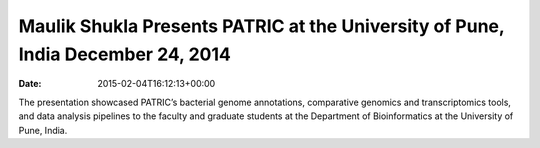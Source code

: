 ================================================================================
Maulik Shukla Presents PATRIC at the University of Pune, India December 24, 2014
================================================================================


:date:   2015-02-04T16:12:13+00:00

The presentation showcased PATRIC’s bacterial genome annotations,
comparative genomics and transcriptomics tools, and data analysis
pipelines to the faculty and graduate students at the Department of
Bioinformatics at the University of Pune, India.
